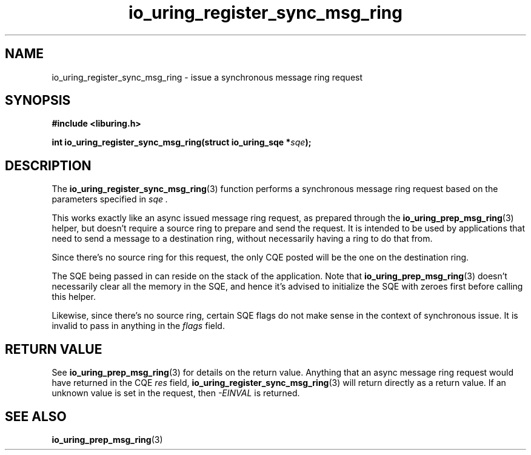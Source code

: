 .\" Copyright (C) 2024 Jens Axboe <axboe@kernel.dk>
.\"
.\" SPDX-License-Identifier: LGPL-2.0-or-later
.\"
.TH io_uring_register_sync_msg_ring 3 "September 27, 2024" "liburing-2.8" "liburing Manual"
.SH NAME
io_uring_register_sync_msg_ring \- issue a synchronous message ring request
.SH SYNOPSIS
.nf
.B #include <liburing.h>
.PP
.BI "int io_uring_register_sync_msg_ring(struct io_uring_sqe *" sqe ");
.PP
.SH DESCRIPTION
.PP
The
.BR io_uring_register_sync_msg_ring (3)
function performs a synchronous message ring request based on the parameters
specified in
.I sqe .

This works exactly like an async issued message ring request, as prepared
through the
.BR io_uring_prep_msg_ring (3)
helper, but doesn't require a source ring to prepare and send the request.
It is intended to be used by applications that need to send a message to
a destination ring, without necessarily having a ring to do that from.

Since there's no source ring for this request, the only CQE posted will
be the one on the destination ring.

The SQE being passed in can reside on the stack of the application. Note
that
.BR io_uring_prep_msg_ring (3)
doesn't necessarily clear all the memory in the SQE, and hence it's advised
to initialize the SQE with zeroes first before calling this helper.

Likewise, since there's no source ring, certain SQE flags do not make
sense in the context of synchronous issue. It is invalid to pass in anything
in the
.I flags
field.

.SH RETURN VALUE
See
.BR io_uring_prep_msg_ring (3)
for details on the return value. Anything that an async message ring request
would have returned in the CQE
.I res
field,
.BR io_uring_register_sync_msg_ring (3)
will return directly as a return value. If an unknown value is set in the
request, then
.I -EINVAL
is returned.
.SH SEE ALSO
.BR io_uring_prep_msg_ring (3)
